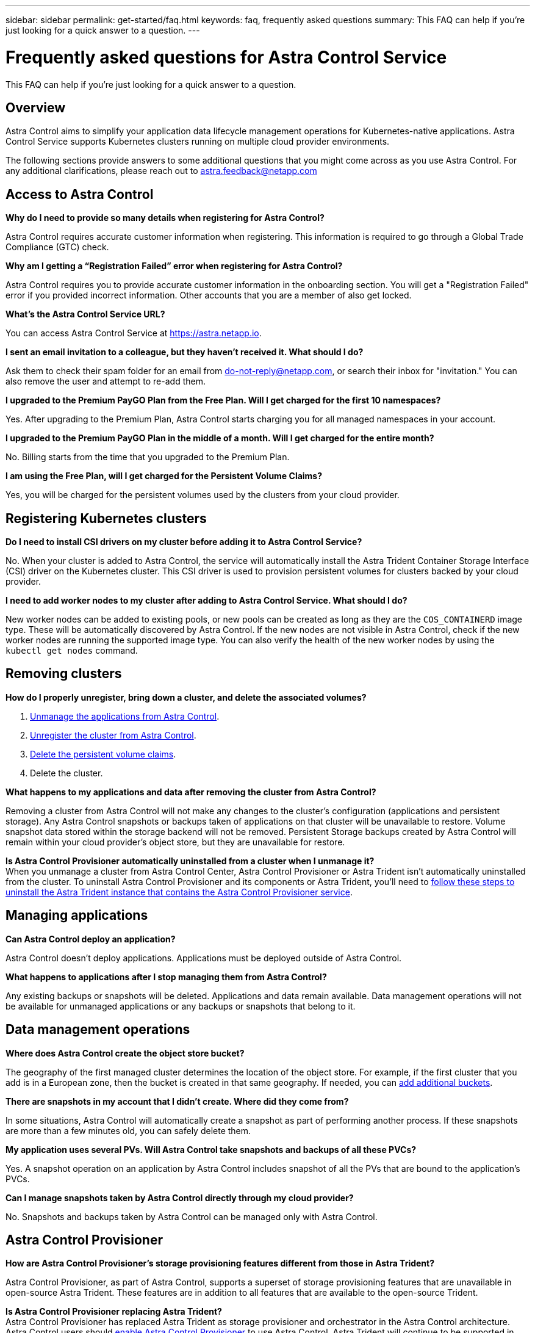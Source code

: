 ---
sidebar: sidebar
permalink: get-started/faq.html
keywords: faq, frequently asked questions
summary: This FAQ can help if you're just looking for a quick answer to a question.
---

= Frequently asked questions for Astra Control Service
:hardbreaks:
:icons: font
:imagesdir: ../media/use/

[.lead]
This FAQ can help if you're just looking for a quick answer to a question.

== Overview

Astra Control aims to simplify your application data lifecycle management operations for Kubernetes-native applications. Astra Control Service supports Kubernetes clusters running on multiple cloud provider environments.

The following sections provide answers to some additional questions that you might come across as you use Astra Control. For any additional clarifications, please reach out to astra.feedback@netapp.com

== Access to Astra Control

*Why do I need to provide so many details when registering for Astra Control?*

Astra Control requires accurate customer information when registering. This information is required to go through a Global Trade Compliance (GTC) check.

*Why am I getting a “Registration Failed” error when registering for Astra Control?*

Astra Control requires you to provide accurate customer information in the onboarding section. You will get a "Registration Failed" error if you provided incorrect information. Other accounts that you are a member of also get locked.

*What's the Astra Control Service URL?*

You can access Astra Control Service at https://astra.netapp.io.

*I sent an email invitation to a colleague, but they haven't received it. What should I do?*

Ask them to check their spam folder for an email from do-not-reply@netapp.com, or search their inbox for "invitation." You can also remove the user and attempt to re-add them.

*I upgraded to the Premium PayGO Plan from the Free Plan. Will I get charged for the first 10 namespaces?*

Yes. After upgrading to the Premium Plan, Astra Control starts charging you for all managed namespaces in your account.

*I upgraded to the Premium PayGO Plan in the middle of a month. Will I get charged for the entire month?*

No. Billing starts from the time that you upgraded to the Premium Plan.

*I am using the Free Plan, will I get charged for the Persistent Volume Claims?*

Yes, you will be charged for the persistent volumes used by the clusters from your cloud provider.

== Registering Kubernetes clusters

*Do I need to install CSI drivers on my cluster before adding it to Astra Control Service?*

No. When your cluster is added to Astra Control, the service will automatically install the Astra Trident Container Storage Interface (CSI) driver on the Kubernetes cluster. This CSI driver is used to provision persistent volumes for clusters backed by your cloud provider.

*I need to add worker nodes to my cluster after adding to Astra Control Service. What should I do?*

New worker nodes can be added to existing pools, or new pools can be created as long as they are the `COS_CONTAINERD` image type. These will be automatically discovered by Astra Control. If the new nodes are not visible in Astra Control, check if the new worker nodes are running the supported image type. You can also verify the health of the new worker nodes by using the `kubectl get nodes` command.

ifdef::aws[]
== Registering Elastic Kubernetes Service (EKS) clusters
*Can I add a private EKS cluster to Astra Control Service?*

Yes, you can add private EKS clusters to Astra Control Service. To add a private EKS cluster, refer to link:add-first-cluster.html[Start managing Kubernetes clusters from Astra Control Service].

endif::aws[]

ifdef::azure[]
== Registering Azure Kubernetes Service (AKS) clusters

*Can I add a private AKS cluster to Astra Control Service?*

Yes, you can add private AKS clusters to Astra Control Service. To add a private AKS cluster, refer to link:add-first-cluster.html[Start managing Kubernetes clusters from Astra Control Service].

*Can I use Active Directory to manage authentication for my AKS clusters?*

Yes, you can configure your AKS clusters to use Azure Active Directory (Azure AD) for authentication and identity management. When you create the cluster, follow the instructions in the https://docs.microsoft.com/en-us/azure/aks/managed-aad[official documentation^] to configure the cluster to use Azure AD. You'll need to make sure your clusters meet the requirements for AKS-managed Azure AD integration.
endif::azure[]

ifdef::gcp[]
== Registering Google Kubernetes Engine (GKE) clusters

*Can I add a private GKE cluster to Astra Control Service?*

Yes, you can add private GKE clusters to Astra Control Service. To add a private GKE cluster, refer to link:add-first-cluster.html[Start managing Kubernetes clusters from Astra Control Service].

Private GKE clusters must have the https://cloud.google.com/kubernetes-engine/docs/concepts/private-cluster-concept[authorized networks^] set to allow the Astra Control IP address:

52.188.218.166/32

*Can my GKE cluster reside on a shared VPC?*

Yes. Astra Control can manage clusters that reside in a shared VPC. link:set-up-google-cloud.html[Learn how to set up the Astra service account for a shared VPC configuration].

*Where can I find my service account credentials on GCP?*

After you log in to the https://console.cloud.google.com/[Google Cloud Console^], your service account details will be in the *IAM and Admin* section. For more details, refer to link:set-up-google-cloud.html[how to set up Google Cloud for Astra Control].

*I would like to add different GKE clusters from different GCP projects. Is this supported in Astra Control?*

No, this isn't a supported configuration. Only a single GCP project is supported.
endif::gcp[]

== Removing clusters

*How do I properly unregister, bring down a cluster, and delete the associated volumes?*

.	link:../use/unmanage.html[Unmanage the applications from Astra Control].
.	link:../use/unmanage.html#stop-managing-compute[Unregister the cluster from Astra Control].
.	link:../use/unmanage.html#deleting-clusters-from-your-cloud-provider[Delete the persistent volume claims].
.	Delete the cluster.

*What happens to my applications and data after removing the cluster from Astra Control?*

Removing a cluster from Astra Control will not make any changes to the cluster's configuration (applications and persistent storage). Any Astra Control snapshots or backups taken of applications on that cluster will be unavailable to restore. Volume snapshot data stored within the storage backend will not be removed. Persistent Storage backups created by Astra Control will remain within your cloud provider's object store, but they are unavailable for restore.

ifdef::gcp[]
WARNING: Always remove a cluster from Astra Control before you delete it through GCP. Deleting a cluster from GCP while it's still being managed by Astra Control can cause problems for your Astra Control account.
endif::gcp[]

*Is Astra Control Provisioner automatically uninstalled from a cluster when I unmanage it?*
//acp to trident revert
When you unmanage a cluster from Astra Control Center, Astra Control Provisioner or Astra Trident isn't automatically uninstalled from the cluster. To uninstall Astra Control Provisioner and its components or Astra Trident, you'll need to https://docs.netapp.com/us-en/trident/trident-managing-k8s/uninstall-trident.html[follow these steps to uninstall the Astra Trident instance that contains the Astra Control Provisioner service^].

== Managing applications

*Can Astra Control deploy an application?*

Astra Control doesn't deploy applications. Applications must be deployed outside of Astra Control.

ifdef::gcp[]
*I don't see any of my application's PVCs bound to GCP CVS. What's wrong?*

The Astra Trident operator sets the default storage class to `netapp-cvs-perf-premium` after it's successfully added to Astra Control. When an application's PVCs are not bound to Cloud Volumes Service for Google Cloud, there are a few steps that you can take:

* Run `kubectl get sc` and check the default storage class.
* Check the yaml file or Helm chart that was used to deploy the application and see if a different storage class is defined.
* GKE version 1.24 and later does not support Docker-based node images. Check to make sure that the worker node image type in GKE is `COS_CONTAINERD` and that the NFS mount succeeded.
endif::gcp[]

*What happens to applications after I stop managing them from Astra Control?*

Any existing backups or snapshots will be deleted. Applications and data remain available. Data management operations will not be available for unmanaged applications or any backups or snapshots that belong to it.

== Data management operations

*Where does Astra Control create the object store bucket?*

The geography of the first managed cluster determines the location of the object store. For example, if the first cluster that you add is in a European zone, then the bucket is created in that same geography. If needed, you can link:../use/manage-buckets.html[add additional buckets].

*There are snapshots in my account that I didn't create. Where did they come from?*

In some situations, Astra Control will automatically create a snapshot as part of performing another process. If these snapshots are more than a few minutes old, you can safely delete them.

*My application uses several PVs. Will Astra Control take snapshots and backups of all these PVCs?*

Yes. A snapshot operation on an application by Astra Control includes snapshot of all the PVs that are bound to the application's PVCs.

*Can I manage snapshots taken by Astra Control directly through my cloud provider?*

No. Snapshots and backups taken by Astra Control can be managed only with Astra Control.

== Astra Control Provisioner

*How are Astra Control Provisioner's storage provisioning features different from those in Astra Trident?*

Astra Control Provisioner, as part of Astra Control, supports a superset of storage provisioning features that are unavailable in open-source Astra Trident. These features are in addition to all features that are available to the open-source Trident.

*Is Astra Control Provisioner replacing Astra Trident?*
//acp to trident revert
Astra Control Provisioner has replaced Astra Trident as storage provisioner and orchestrator in the Astra Control architecture. Astra Control users should link:../use/enable-acp.html[enable Astra Control Provisioner] to use Astra Control. Astra Trident will continue to be supported in this release but will not be supported in future releases. Astra Trident will remain open source and be released, maintained, supported, and updated with new CSI and other features from NetApp. Only Astra Control Provisioner, however, that contains Astra Trident CSI functionality along with extended storage management capabilities can be used with coming Astra Control releases. 

*Do I have to pay for Astra Trident?*

No. Astra Trident will continue to be open source and free to download. Astra Control Provisioner functionality use now requires an Astra Control license.

*Can I use the storage management and provisioning features in Astra Control without installing and using all of Astra Control?*

Yes, you can upgrade to Astra Control Provisioner and use its functionality even if you do not want to consume the complete feature set of Astra Control data management functionality.

[[running-acp-check]]*How do I know if Astra Control Provisioner has replaced Astra Trident on my cluster?*

After Astra Control Provisioner is installed, the host cluster in the Astra Control UI will show an `ACP version` rather than `Trident version` field and current installed version number.

image:ac-acp-version.png[A screenshot depicting the Astra Control Provisioner version location in UI]

If you don't have access to the UI, you can confirm successful installation using the following methods:

[role="tabbed-block"]
====
.Astra Trident operator
--

Verify the `trident-acp` container is running and that `acpVersion` is `23.10.0` or later with a status of `Installed`:

----
kubectl get torc -o yaml
----

Response:

----
status:
  acpVersion: 23.10.0
  currentInstallationParams:
    ...
    acpImage: <my_custom_registry>/trident-acp:v23.10.0
    enableACP: "true"
    ...
  ...
  status: Installed
----
--

.tridentctl
--

Confirm that Astra Control Provisioner has been enabled:

----
./tridentctl -n trident version
----

Response:

----
+----------------+----------------+-------------+ | SERVER VERSION | CLIENT VERSION | ACP VERSION | +----------------+----------------+-------------+ | 23.10.0 | 23.10.0 | 23.10.0. | +----------------+----------------+-------------+
----

====
// end tabbed block